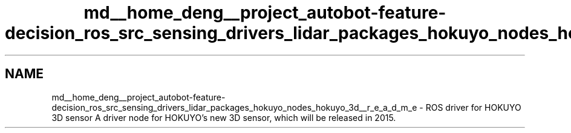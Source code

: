 .TH "md__home_deng__project_autobot-feature-decision_ros_src_sensing_drivers_lidar_packages_hokuyo_nodes_hokuyo_3d__r_e_a_d_m_e" 3 "Fri May 22 2020" "Autoware_Doxygen" \" -*- nroff -*-
.ad l
.nh
.SH NAME
md__home_deng__project_autobot-feature-decision_ros_src_sensing_drivers_lidar_packages_hokuyo_nodes_hokuyo_3d__r_e_a_d_m_e \- ROS driver for HOKUYO 3D sensor 
A driver node for HOKUYO's new 3D sensor, which will be released in 2015\&.
.PP
 
